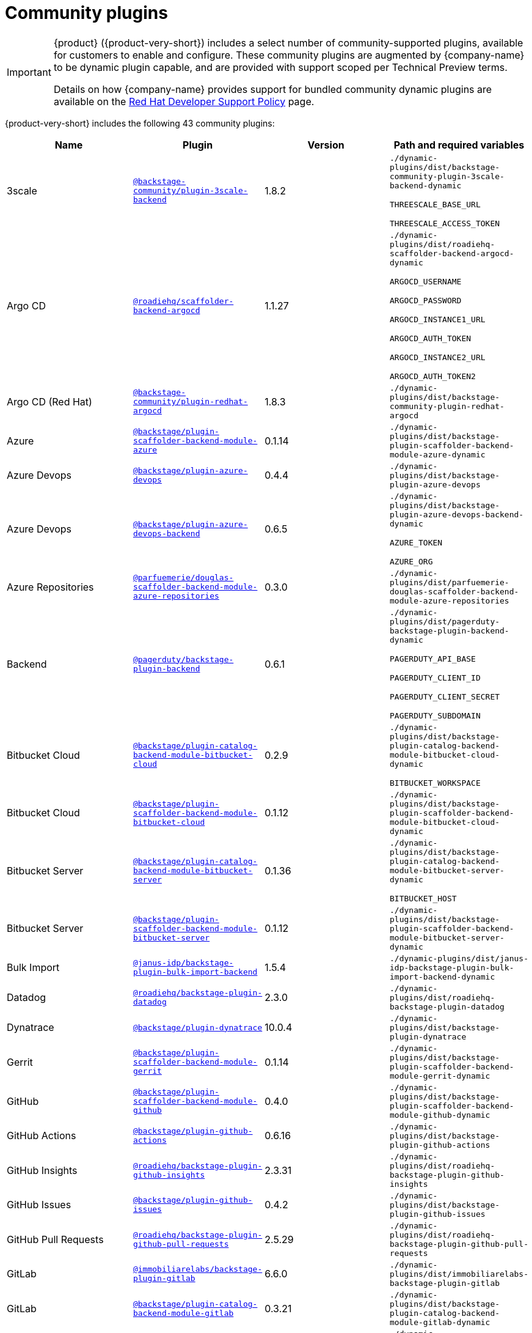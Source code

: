 // This page is generated! Do not edit the .adoc file, but instead run rhdh-supported-plugins.sh to regen this page from the latest plugin metadata.
// cd /path/to/rhdh-documentation; ./modules/dynamic-plugins/rhdh-supported-plugins.sh; ./build/scripts/build.sh; google-chrome titles-generated/main/plugin-rhdh/index.html

= Community plugins

[IMPORTANT]
====
{product} ({product-very-short}) includes a select number of community-supported plugins, available for customers to enable and configure. These community plugins are augmented by {company-name} to be dynamic plugin capable, and are provided with support scoped per Technical Preview terms.

Details on how {company-name} provides support for bundled community dynamic plugins are available on the https://access.redhat.com/policy/developerhub-support-policy[Red Hat Developer Support Policy] page.
====

{product-very-short} includes the following 43 community plugins:

[%header,cols=4*]
|===
|*Name* |*Plugin* |*Version* |*Path and required variables*
|3scale  |`https://npmjs.com/package/@backstage-community/plugin-3scale-backend/v/1.8.2[@backstage-community/plugin-3scale-backend]` |1.8.2 
|`./dynamic-plugins/dist/backstage-community-plugin-3scale-backend-dynamic`

`THREESCALE_BASE_URL`

`THREESCALE_ACCESS_TOKEN`


|Argo CD  |`https://npmjs.com/package/@roadiehq/scaffolder-backend-argocd/v/1.1.27[@roadiehq/scaffolder-backend-argocd]` |1.1.27 
|`./dynamic-plugins/dist/roadiehq-scaffolder-backend-argocd-dynamic`

`ARGOCD_USERNAME`

`ARGOCD_PASSWORD`

`ARGOCD_INSTANCE1_URL`

`ARGOCD_AUTH_TOKEN`

`ARGOCD_INSTANCE2_URL`

`ARGOCD_AUTH_TOKEN2`


|Argo CD (Red Hat)  |`https://npmjs.com/package/@backstage-community/plugin-redhat-argocd/v/1.8.3[@backstage-community/plugin-redhat-argocd]` |1.8.3 
|`./dynamic-plugins/dist/backstage-community-plugin-redhat-argocd`


|Azure  |`https://npmjs.com/package/@backstage/plugin-scaffolder-backend-module-azure/v/0.1.14[@backstage/plugin-scaffolder-backend-module-azure]` |0.1.14 
|`./dynamic-plugins/dist/backstage-plugin-scaffolder-backend-module-azure-dynamic`


|Azure Devops  |`https://npmjs.com/package/@backstage/plugin-azure-devops/v/0.4.4[@backstage/plugin-azure-devops]` |0.4.4 
|`./dynamic-plugins/dist/backstage-plugin-azure-devops`


|Azure Devops  |`https://npmjs.com/package/@backstage/plugin-azure-devops-backend/v/0.6.5[@backstage/plugin-azure-devops-backend]` |0.6.5 
|`./dynamic-plugins/dist/backstage-plugin-azure-devops-backend-dynamic`

`AZURE_TOKEN`

`AZURE_ORG`


|Azure Repositories  |`https://npmjs.com/package/@parfuemerie/douglas-scaffolder-backend-module-azure-repositories/v/0.3.0[@parfuemerie/douglas-scaffolder-backend-module-azure-repositories]` |0.3.0 
|`./dynamic-plugins/dist/parfuemerie-douglas-scaffolder-backend-module-azure-repositories`


|Backend  |`https://npmjs.com/package/@pagerduty/backstage-plugin-backend/v/0.6.1[@pagerduty/backstage-plugin-backend]` |0.6.1 
|`./dynamic-plugins/dist/pagerduty-backstage-plugin-backend-dynamic`

`PAGERDUTY_API_BASE`

`PAGERDUTY_CLIENT_ID`

`PAGERDUTY_CLIENT_SECRET`

`PAGERDUTY_SUBDOMAIN`


|Bitbucket Cloud  |`https://npmjs.com/package/@backstage/plugin-catalog-backend-module-bitbucket-cloud/v/0.2.9[@backstage/plugin-catalog-backend-module-bitbucket-cloud]` |0.2.9 
|`./dynamic-plugins/dist/backstage-plugin-catalog-backend-module-bitbucket-cloud-dynamic`

`BITBUCKET_WORKSPACE`


|Bitbucket Cloud  |`https://npmjs.com/package/@backstage/plugin-scaffolder-backend-module-bitbucket-cloud/v/0.1.12[@backstage/plugin-scaffolder-backend-module-bitbucket-cloud]` |0.1.12 
|`./dynamic-plugins/dist/backstage-plugin-scaffolder-backend-module-bitbucket-cloud-dynamic`


|Bitbucket Server  |`https://npmjs.com/package/@backstage/plugin-catalog-backend-module-bitbucket-server/v/0.1.36[@backstage/plugin-catalog-backend-module-bitbucket-server]` |0.1.36 
|`./dynamic-plugins/dist/backstage-plugin-catalog-backend-module-bitbucket-server-dynamic`

`BITBUCKET_HOST`


|Bitbucket Server  |`https://npmjs.com/package/@backstage/plugin-scaffolder-backend-module-bitbucket-server/v/0.1.12[@backstage/plugin-scaffolder-backend-module-bitbucket-server]` |0.1.12 
|`./dynamic-plugins/dist/backstage-plugin-scaffolder-backend-module-bitbucket-server-dynamic`


|Bulk Import  |`https://npmjs.com/package/@janus-idp/backstage-plugin-bulk-import-backend/v/1.5.4[@janus-idp/backstage-plugin-bulk-import-backend]` |1.5.4 
|`./dynamic-plugins/dist/janus-idp-backstage-plugin-bulk-import-backend-dynamic`


|Datadog  |`https://npmjs.com/package/@roadiehq/backstage-plugin-datadog/v/2.3.0[@roadiehq/backstage-plugin-datadog]` |2.3.0 
|`./dynamic-plugins/dist/roadiehq-backstage-plugin-datadog`


|Dynatrace  |`https://npmjs.com/package/@backstage/plugin-dynatrace/v/10.0.4[@backstage/plugin-dynatrace]` |10.0.4 
|`./dynamic-plugins/dist/backstage-plugin-dynatrace`


|Gerrit  |`https://npmjs.com/package/@backstage/plugin-scaffolder-backend-module-gerrit/v/0.1.14[@backstage/plugin-scaffolder-backend-module-gerrit]` |0.1.14 
|`./dynamic-plugins/dist/backstage-plugin-scaffolder-backend-module-gerrit-dynamic`


|GitHub  |`https://npmjs.com/package/@backstage/plugin-scaffolder-backend-module-github/v/0.4.0[@backstage/plugin-scaffolder-backend-module-github]` |0.4.0 
|`./dynamic-plugins/dist/backstage-plugin-scaffolder-backend-module-github-dynamic`


|GitHub Actions  |`https://npmjs.com/package/@backstage/plugin-github-actions/v/0.6.16[@backstage/plugin-github-actions]` |0.6.16 
|`./dynamic-plugins/dist/backstage-plugin-github-actions`


|GitHub Insights  |`https://npmjs.com/package/@roadiehq/backstage-plugin-github-insights/v/2.3.31[@roadiehq/backstage-plugin-github-insights]` |2.3.31 
|`./dynamic-plugins/dist/roadiehq-backstage-plugin-github-insights`


|GitHub Issues  |`https://npmjs.com/package/@backstage/plugin-github-issues/v/0.4.2[@backstage/plugin-github-issues]` |0.4.2 
|`./dynamic-plugins/dist/backstage-plugin-github-issues`


|GitHub Pull Requests  |`https://npmjs.com/package/@roadiehq/backstage-plugin-github-pull-requests/v/2.5.29[@roadiehq/backstage-plugin-github-pull-requests]` |2.5.29 
|`./dynamic-plugins/dist/roadiehq-backstage-plugin-github-pull-requests`


|GitLab  |`https://npmjs.com/package/@immobiliarelabs/backstage-plugin-gitlab/v/6.6.0[@immobiliarelabs/backstage-plugin-gitlab]` |6.6.0 
|`./dynamic-plugins/dist/immobiliarelabs-backstage-plugin-gitlab`


|GitLab  |`https://npmjs.com/package/@backstage/plugin-catalog-backend-module-gitlab/v/0.3.21[@backstage/plugin-catalog-backend-module-gitlab]` |0.3.21 
|`./dynamic-plugins/dist/backstage-plugin-catalog-backend-module-gitlab-dynamic`


|GitLab  |`https://npmjs.com/package/@immobiliarelabs/backstage-plugin-gitlab-backend/v/6.6.0[@immobiliarelabs/backstage-plugin-gitlab-backend]` |6.6.0 
|`./dynamic-plugins/dist/immobiliarelabs-backstage-plugin-gitlab-backend-dynamic`

`GITLAB_HOST`

`GITLAB_TOKEN`


|GitLab  |`https://npmjs.com/package/@backstage/plugin-scaffolder-backend-module-gitlab/v/0.4.4[@backstage/plugin-scaffolder-backend-module-gitlab]` |0.4.4 
|`./dynamic-plugins/dist/backstage-plugin-scaffolder-backend-module-gitlab-dynamic`


|GitLab Org  |`https://npmjs.com/package/@backstage/plugin-catalog-backend-module-gitlab-org/v/0.0.5[@backstage/plugin-catalog-backend-module-gitlab-org]` |0.0.5 
|`./dynamic-plugins/dist/backstage-plugin-catalog-backend-module-gitlab-org-dynamic`


|Http Request  |`https://npmjs.com/package/@roadiehq/scaffolder-backend-module-http-request/v/4.3.2[@roadiehq/scaffolder-backend-module-http-request]` |4.3.2 
|`./dynamic-plugins/dist/roadiehq-scaffolder-backend-module-http-request-dynamic`


|Jenkins  |`https://npmjs.com/package/@backstage/plugin-jenkins/v/0.9.10[@backstage/plugin-jenkins]` |0.9.10 
|`./dynamic-plugins/dist/backstage-plugin-jenkins`


|Jenkins  |`https://npmjs.com/package/@backstage/plugin-jenkins-backend/v/0.4.5[@backstage/plugin-jenkins-backend]` |0.4.5 
|`./dynamic-plugins/dist/backstage-plugin-jenkins-backend-dynamic`

`JENKINS_URL`

`JENKINS_USERNAME`

`JENKINS_TOKEN`


|Jira  |`https://npmjs.com/package/@roadiehq/backstage-plugin-jira/v/2.5.8[@roadiehq/backstage-plugin-jira]` |2.5.8 
|`./dynamic-plugins/dist/roadiehq-backstage-plugin-jira`


|Kubernetes  |`https://npmjs.com/package/@backstage/plugin-kubernetes/v/0.11.12[@backstage/plugin-kubernetes]` |0.11.12 
|`./dynamic-plugins/dist/backstage-plugin-kubernetes`


|Ldap  |`https://npmjs.com/package/@backstage/plugin-catalog-backend-module-ldap/v/0.7.0[@backstage/plugin-catalog-backend-module-ldap]` |0.7.0 
|`./dynamic-plugins/dist/backstage-plugin-catalog-backend-module-ldap-dynamic`


|Lighthouse  |`https://npmjs.com/package/@backstage/plugin-lighthouse/v/0.4.20[@backstage/plugin-lighthouse]` |0.4.20 
|`./dynamic-plugins/dist/backstage-plugin-lighthouse`


|Logs  |`https://npmjs.com/package/@backstage/plugin-catalog-backend-module-logs/v/0.0.1[@backstage/plugin-catalog-backend-module-logs]` |0.0.1 
|`./dynamic-plugins/dist/backstage-plugin-catalog-backend-module-logs-dynamic`


|MS Graph  |`https://npmjs.com/package/@backstage/plugin-catalog-backend-module-msgraph/v/0.5.30[@backstage/plugin-catalog-backend-module-msgraph]` |0.5.30 
|`./dynamic-plugins/dist/backstage-plugin-catalog-backend-module-msgraph-dynamic`


|PagerDuty  |`https://npmjs.com/package/@pagerduty/backstage-plugin/v/0.15.0[@pagerduty/backstage-plugin]` |0.15.0 
|`./dynamic-plugins/dist/pagerduty-backstage-plugin`


|PagerDuty  |`https://npmjs.com/package/@pagerduty/backstage-plugin-backend/v/0.6.1[@pagerduty/backstage-plugin-backend]` |0.6.1 
|`./dynamic-plugins/dist/pagerduty-backstage-plugin-backend-dynamic`

`PAGERDUTY_API_BASE`

`PAGERDUTY_CLIENT_ID`

`PAGERDUTY_CLIENT_SECRET`

`PAGERDUTY_SUBDOMAIN`


|Pingidentity  |`https://npmjs.com/package/@backstage-community/plugin-catalog-backend-module-pingidentity/v/0.1.2[@backstage-community/plugin-catalog-backend-module-pingidentity]` |0.1.2 
|`./dynamic-plugins/dist/backstage-community-plugin-catalog-backend-module-pingidentity-dynamic`


|Scaffolder Relation Processor  |`https://npmjs.com/package/@backstage-community/plugin-catalog-backend-module-scaffolder-relation-processor/v/1.2.6[@backstage-community/plugin-catalog-backend-module-scaffolder-relation-processor]` |1.2.6 
|`./dynamic-plugins/dist/backstage-community-plugin-catalog-backend-module-scaffolder-relation-processor-dynamic`


|Security Insights  |`https://npmjs.com/package/@roadiehq/backstage-plugin-security-insights/v/2.3.19[@roadiehq/backstage-plugin-security-insights]` |2.3.19 
|`./dynamic-plugins/dist/roadiehq-backstage-plugin-security-insights`


|SonarQube  |`https://npmjs.com/package/@backstage/plugin-sonarqube/v/0.7.17[@backstage/plugin-sonarqube]` |0.7.17 
|`./dynamic-plugins/dist/backstage-plugin-sonarqube`


|SonarQube  |`https://npmjs.com/package/@backstage/plugin-sonarqube-backend/v/0.2.20[@backstage/plugin-sonarqube-backend]` |0.2.20 
|`./dynamic-plugins/dist/backstage-plugin-sonarqube-backend-dynamic`

`SONARQUBE_URL`

`SONARQUBE_TOKEN`


|Tech Radar  |`https://npmjs.com/package/@backstage/plugin-tech-radar/v/0.7.4[@backstage/plugin-tech-radar]` |0.7.4 
|`./dynamic-plugins/dist/backstage-plugin-tech-radar`


|Utils  |`https://npmjs.com/package/@roadiehq/scaffolder-backend-module-utils/v/1.17.1[@roadiehq/scaffolder-backend-module-utils]` |1.17.1 
|`./dynamic-plugins/dist/roadiehq-scaffolder-backend-module-utils-dynamic`


|===
